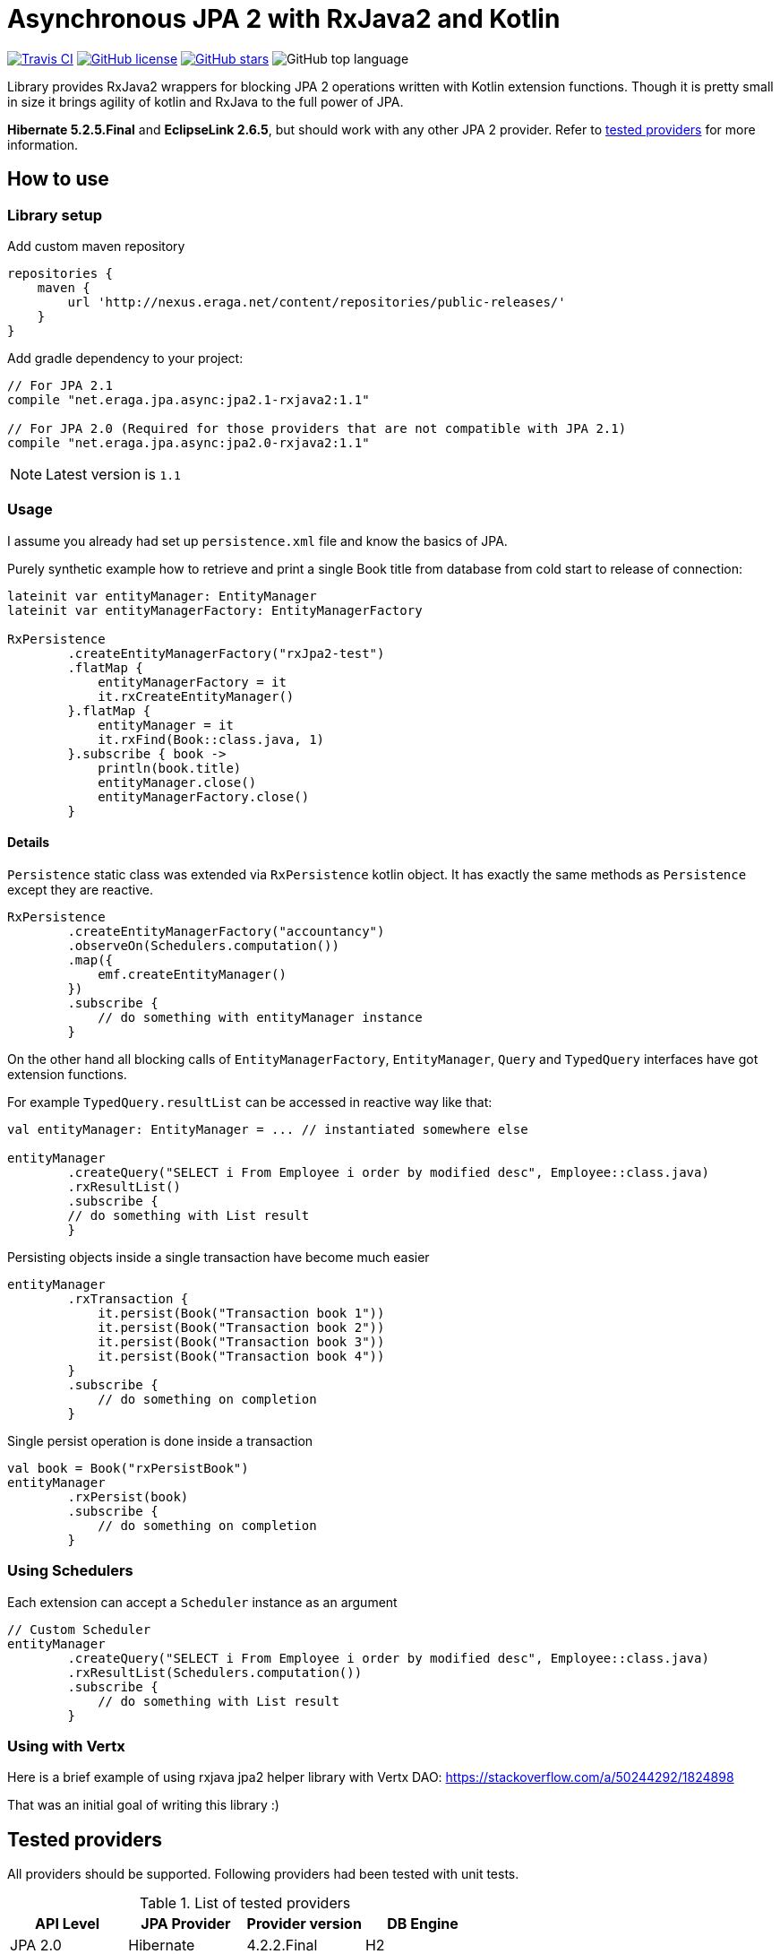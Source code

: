 = Asynchronous JPA 2 with RxJava2 and Kotlin

[float=left]
image:https://img.shields.io/travis/eraga/async-jpa/master.svg["Travis CI",link="https://travis-ci.org/eraga/async-jpa"]
image:https://img.shields.io/github/license/eraga/async-jpa.svg["GitHub license",link="https://github.com/eraga/async-jpa/blob/master/LICENSE"]
image:https://img.shields.io/github/stars/eraga/async-jpa.svg["GitHub stars",link="https://github.com/eraga/async-jpa/stargazers"]
image:https://img.shields.io/github/languages/top/eraga/async-jpa.svg[GitHub top language]


Library provides RxJava2 wrappers for blocking JPA 2 operations written with
 Kotlin extension functions. Though it is pretty small in size it brings agility of
 kotlin and RxJava to the full power of JPA.

**Hibernate 5.2.5.Final** and **EclipseLink 2.6.5**, but should work with any
other JPA 2 provider. Refer to <<supported-providers,tested providers>> for more information.

== How to use

=== Library setup

Add custom maven repository
```gradle
repositories {
    maven {
        url 'http://nexus.eraga.net/content/repositories/public-releases/'
    }
}
```

Add gradle dependency to your project:
```gradle
// For JPA 2.1
compile "net.eraga.jpa.async:jpa2.1-rxjava2:1.1"

// For JPA 2.0 (Required for those providers that are not compatible with JPA 2.1)
compile "net.eraga.jpa.async:jpa2.0-rxjava2:1.1"
```

NOTE: Latest version is `1.1`


=== Usage

I assume you already had set up `persistence.xml` file and know the basics of JPA.

Purely synthetic example how to retrieve and print a single Book title from database from cold start to release
of connection:
```kotlin
lateinit var entityManager: EntityManager
lateinit var entityManagerFactory: EntityManagerFactory

RxPersistence
        .createEntityManagerFactory("rxJpa2-test")
        .flatMap {
            entityManagerFactory = it
            it.rxCreateEntityManager()
        }.flatMap {
            entityManager = it
            it.rxFind(Book::class.java, 1)
        }.subscribe { book ->
            println(book.title)
            entityManager.close()
            entityManagerFactory.close()
        }
```

==== Details

`Persistence` static class was extended via `RxPersistence` kotlin object.
It has exactly the same methods as `Persistence` except they are reactive.


```kotlin
RxPersistence
        .createEntityManagerFactory("accountancy")
        .observeOn(Schedulers.computation())
        .map({
            emf.createEntityManager()
        })
        .subscribe {
            // do something with entityManager instance
        }
```

On the other hand all blocking calls of `EntityManagerFactory`, `EntityManager`, `Query` and `TypedQuery` interfaces
have got extension functions.


For example `TypedQuery.resultList` can be accessed in reactive way like that:
```kotlin
val entityManager: EntityManager = ... // instantiated somewhere else

entityManager
        .createQuery("SELECT i From Employee i order by modified desc", Employee::class.java)
        .rxResultList()
        .subscribe {
        // do something with List result
        }

```

Persisting objects inside a single transaction have become much easier
```kotlin
entityManager
        .rxTransaction {
            it.persist(Book("Transaction book 1"))
            it.persist(Book("Transaction book 2"))
            it.persist(Book("Transaction book 3"))
            it.persist(Book("Transaction book 4"))
        }
        .subscribe {
            // do something on completion
        }
```

Single persist operation is done inside a transaction
```kotlin
val book = Book("rxPersistBook")
entityManager
        .rxPersist(book)
        .subscribe {
            // do something on completion
        }
```


=== Using Schedulers

Each extension can accept a `Scheduler` instance as an argument
```kotlin
// Custom Scheduler
entityManager
        .createQuery("SELECT i From Employee i order by modified desc", Employee::class.java)
        .rxResultList(Schedulers.computation())
        .subscribe {
            // do something with List result
        }
```


=== Using with Vertx

Here is a brief example of using rxjava jpa2 helper library with Vertx DAO:
https://stackoverflow.com/a/50244292/1824898

That was an initial goal of writing this library :)

[#supported-providers]
== Tested providers

All providers should be supported. Following providers had been tested with unit tests.

.List of tested providers
|===
| API Level | JPA Provider | Provider version | DB Engine

|JPA 2.0
|Hibernate
|4.2.2.Final
|H2

|JPA 2.0
|EclipseLink
|2.4.2
|H2

|JPA 2.1
|Hibernate
|5.2.5.Final
|H2

|JPA 2.1
|EclipseLink
|2.6.5
|H2

|JPA 2.1
|Kundera
|3.12
|neo4j

|JPA 2.1
|Kundera
|3.12
|HBase

|JPA 2.1
|Kundera
|3.12
|RDBMS
|===

WARNING: Kundera-RDBMS seems to be buggy, as it doesn't pass certain tests
while exactly same package of Hibernate (which it uses as a backend)
passes all the tests.

=== Known issues


